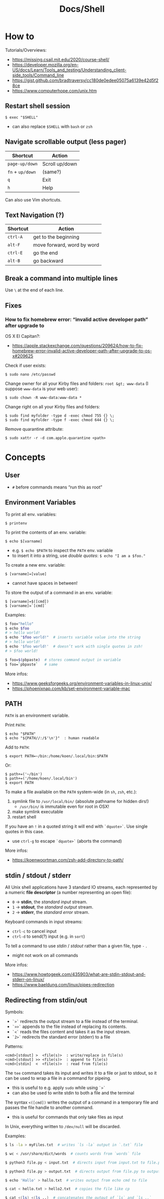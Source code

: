 #+title: Docs/Shell

* How to
Tutorials/Overviews:
- https://missing.csail.mit.edu/2020/course-shell/
- https://developer.mozilla.org/en-US/docs/Learn/Tools_and_testing/Understanding_client-side_tools/Command_line
- https://gist.github.com/bradtraversy/cc180de0edee05075a6139e42d5f28ce
- https://www.computerhope.com/unix.htm

** Restart shell session
: $ exec "$SHELL"
- can also replace ~$SHELL~ with ~bash~ or ~zsh~

** Navigate scrollable output (less pager)

| Shortcut     | Action         |
|--------------+----------------|
| ~page-up/down~ | Scroll up/down |
| ~fn~ + ~up/down~ | (same?)        |
| ~q~            | Exit           |
| ~h~            | Help           |

Can also use Vim shortcuts.

** Text Navigation (?)

| Shortcut | Action                     |
|----------+----------------------------|
| ~ctrl-A~   | get to the beginning       |
| ~alt-F~    | move forward, word by word |
| ~ctrl-E~   | go the end                 |
| ~alt-B~    | go backward                |

** Break a command into multiple lines
Use ~\~ at the end of each line.

** Fixes
*** How to fix homebrew error: “invalid active developer path” after upgrade to
OS X El Capitan?:
- https://apple.stackexchange.com/questions/209624/how-to-fix-homebrew-error-invalid-active-developer-path-after-upgrade-to-os-x#209625

Check if user exists:
: $ sudo nano /etc/passwd

Change owner for all your Kirby files and folders: ~root &gt; www-data~ (I
suppose ~www-data~ is your web user):
: $ sudo chown -R www-data:www-data *

Change right on all your Kirby files and folders:
: $ sudo find myfolder -type d -exec chmod 755 {} \;
: $ sudo find myfolder -type f -exec chmod 644 {} \;

Remove quarantine attribute:
: $ sudo xattr -r -d com.apple.quarantine <path>

* Concepts
** User
- ~#~ before commands means “run this as root”

** Environment Variables

To print all env. variables:
: $ printenv

To print the contents of an env. variable:
: $ echo $[varname]
- e.g. ~$ echo $PATH~ to inspect the ~PATH~ env. variable
- to insert it into a string, use /double quotes/: ~$ echo "I am a $foo."~

To create a new env. variable:
: $ [varname]=[value]
- cannot have spaces in between!

To store the output of a command in an env. variable:
: $ [varname]=$([cmd])
: $ [varname]=`[cmd]`

Examples:
#+begin_src bash
$ foo="hello"
$ echo $foo
# > hello world!
$ echo "$foo world!"  # inserts variable value into the string
# > hello world!
$ echo '$foo world!'  # doesn’t work with single quotes in zsh!
# > $foo world!

$ foo=$(pbpaste)  # stores command output in variable
$ foo=`pbpaste`   # same
#+end_src

More infos:
- https://www.geeksforgeeks.org/environment-variables-in-linux-unix/
- https://phoenixnap.com/kb/set-environment-variable-mac

** PATH

~PATH~ is an environment variable.

Print ~PATH~:
: $ echo "$PATH"
: $ echo "${PATH//:/$'\n'}"  : human readable

Add to ~PATH~:
: $ export PATH=~/bin:/home/koen/.local/bin:$PATH
Or:
: $ path+=('~/bin')
: $ path+=('/home/koen/.local/bin')
: $ export PATH

To make a file available on the ~PATH~ system-wide (in ~sh~, ~zsh~, etc.):
1. symlink file to =/usr/local/bin/= (absolute pathname for hidden dirs!)
   - =/usr/bin/= is immutable even for root in OSX!
2. make symlink executable
3. restart shell

If you have an ~!~ in a quoted string it will end with ~`dquote>`~. Use single
quotes in this case.
- use ~ctrl-g~ to escape ~`dquote>`~ (aborts the command)

More infos:
- https://koenwoortman.com/zsh-add-directory-to-path/

** stdin / stdout / stderr

All Unix shell applications have 3 standard IO streams, each represented by
a numeric *file descriptor* (a number representing an open file):
- ~0~ -> *stdin*, the /standard input/ stream.
- ~1~ -> *stdout*, the /standard output/ stream.
- ~2~ -> *stderr*, the /standard error/ stream.

Keyboard commands in input streams:
- ~ctrl-c~ to cancel input
- ~ctrl-d~ to send(?) input (e.g. in ~sort~)

To tell a command to use /stdin/ / /stdout/ rather than a given file, type ~-~ .
- might not work on all commands

More infos:
- https://www.howtogeek.com/435903/what-are-stdin-stdout-and-stderr-on-linux/
- https://www.baeldung.com/linux/pipes-redirection

** Redirecting from stdin/out

Symbols:
- ~`>`~ redirects the output stream to a file instead of the terminal.
- ~`>>`~ appends to the file instead of replacing its contents.
- ~`<`~ reads the files content and takes it as the input stream.
- ~`2>`~ redirects the standard error (stderr) to a file

Patterns:
: <cmd>[stdout] >  <file(s)>  : write/replace in file(s)
: <cmd>[stdout] >> <file(s)>  : append to file(s)
: <cmd>[stdin]  <  <file(s)>  : read from file(s)

The ~tee~ command takes its input and writes it to a file or just to stdout,
so it can be used to wrap a file in a command for pipeing.
- this is useful to e.g. apply ~sudo~ while using ~`>`~
- can also be used to write stdin to both a file and the terminal

The syntax ~<([cmd])~ writes the output of a command in a temporary file and
passes the file handle to another command.
- this is useful for commands that only take files as input

In Unix, everything written to =/dev/null= will be discarded.

Examples:
#+begin_src bash
$ ls -la > myFiles.txt  # writes `ls -la` output in `.txt` file

$ wc < /usr/share/dict/words  # counts words from `words` file

$ python3 file.py < input.txt  # directs input from input.txt to file.py

$ python3 file.py > output.txt  # directs output from file.py to output.txt

$ echo 'Hallo' > hallo.txt  # writes output from echo cmd to file

$ cat < hello.txt > hello2.txt  # copies the file like cp

$ cat <(ls) <(ls ..)  # concatenates the output of `ls` and `ls ..`

$ diff <(ls foo) <(ls bar)  # can show the difference between two directories

$ cat x.txt 2> error.txt  # if x.txt is missing, error shows up in error.txt
#+end_src

More infos:
- https://linuxize.com/post/bash-redirect-stderr-stdout/

** here strings / here documents

Symbols:
- ~`<<<`~ denotes a 'here string'
- ~`<<[word]`~ denotes a 'here document'

Patterns:
: <cmd>[stdin] <<< <string>
: <cmd>[stdin] <<[word]

Examples:
#+begin_src bash
$ cat <<< 'hi there'  # reads `hi there` as a string

$ cat <<EOF  # reads from stdin until `EOF`
hi
there
EOF
# > hi
# > there

$ read first second <<< "hello world"
$ echo $second $first
# > world hello
#+end_src

More infos:
- https://unix.stackexchange.com/questions/80362/what-does-mean

** Pipeing

Combines ~`<`~ and ~`>`~.

Takes output of the first (left) command and inserts it as input in the second (right) command.

Pattern:
: <cmd>[stdout] | <cmd>[stdin]

Examples:
: $ ls -la | awk '{print $7}'
- passes ~ls -la~ output to ~awk~ command (filters 7. text row)

** Reading input
: $ read <varname>
: $ read -p <prompt string> <varname>  : does not work in zsh
: $ read <varname>\?<prompt string>    : use this instead

Prompts the user interactively to enter a value that will be stored in a
variable. An optional prompt string can be given after a ~`?`~ character.

From ~man zshbuiltins~: “If the first argument contains a ~`?`~, the remainder
of this word is used as a prompt on standard error when the shell is
interactive.”

Examples:
: $ read "name?what's your name? "  : can be a single quoted string
: > what's your name?
: < Bob
: $ echo $name
: > Bob

In shell scripts, combine with ~echo~ for prompts:
#+begin_src bash
#!/bin/bash

echo "Enter a number"
read a

echo "Enter a number"
read b

var=$((a+b))
echo $var
#+end_src
** Pager
A pager is a covenient way to display and navigate large amounts of text in
the Terminal. It is opened with commands like ~less~ or ~man~.

* Shells
** Bash
*B*ourne *A*gain *SH*ell

Install Bash 4 using homebrew:
: $ brew install bash

Add the new shell to the list of legit shells:
: $ sudo bash -c "echo /usr/local/bin/bash >> /private/etc/shells"

Change the shell for the user:
: $ chsh -s /usr/local/bin/bash

** zshrc vs zprofile

- https://apple.stackexchange.com/questions/388622/zsh-zprofile-zshrc-zlogin-what-goes-where
* Terminal emulators
** iTerm2

| Shortcut | Action                      |
|----------+-----------------------------|
| ~ctrl-l~   | clear window                |
| ~ctrl-d~   | close window                |
| ~ctrl-r~   | search command history      |
| ~ctrl-c~   | cancel/delete input/command |

* Scripting
/shebang/ -> combination of bash ~#~ and bang ~!~ followed by the bash shell path
: #! /bin/bash

Most portable way to reference bash in scripts:
: #!/usr/bin/env bash

Using the ~env~ command, the environment variable for a different scripting
runtime can be looked up in a script to be executed with that runtime:
: #!/usr/bin/env bb
: #!/usr/bin/env python

Run scripts with
: $ ./<myscript>.sh
or
: $ bash <myscript>.sh

The ~exit~ command can stop a script.

** Variables
See [[Environment Variables]]

Variables of function arguments:
- ~$0~ -> name of the function
- ~$1-$9~ -> arguments 1 … 9
- ~$@~ -> returns all arguments in a list
  - useful for iteration over each arg in a ~for~ loop
- ~$#~ -> number of args given to cmd

Other variables:
- ~$?~ -> error code of the previous command
  - returns ~0~ for no errors, otherwise ~1~
  - ~true~ always returns ~0~, ~false~ always returns ~1~
  - can be queried in terminal after a command was called to see if it worked
  - can be used in scripts for error handling
- ~$_~ -> last argument of the previous command
  - can be used in the terminal prompt to reuse the argument of the last cmd
- ~$$~ -> PID (process ID of the command that is running)

** Logical operators

| Operator | Description          |
|----------+----------------------|
| x ~&&~ y   | logical AND          |
| x ~\vbar\vbar~ y   | logical OR           |
| x ~;~ y    | concatenate commands |

- logical operators short-circuit like in e.g. JavaScript
- ~;~ will execute concatenated commands one after the other

** Control structures

*** *for*-loops:
: for <item-var> in <items…>; do
:   …
: done

- ~<items…>~ can be an index range with ~{from..to}~ such as ~{1..5}~
*** while-loops

*** *if*-conditionals
: if [[[ <condition> ]]]
: then
:   …
: elif [[[ <condition> ]]]; then
:   …
: else
:   …
: fi

- ~if … then~ can  be written in one line separated by a semicolon
- ~[ … ]~ is a posix shell compliant condition test
  - use if script should be portable across shells
- ~[[ … ]]~ is an extension of ~[ … ]~ and supports extra operations, e.g. ~||~
  instead of ~-o~ and regex matching with ~=~~
  - inspired from Korn shell
  - list of differences: [[http://www.gnu.org/software/bash/manual/bashref.html#Conditional-Constructs][bash manual section on conditional constructs]]
  - also see: https://stackoverflow.com/a/13542854/1204047

*** *test* expressions
: test <expression>
: [ <expression> ]
- can be used in conditionals
- returns exit code ~0~ if true and ~1~ if false or ~>1~ if error occurred
- the ~-a~ operator has a higher precedence than the ~-o~ operator
- comparators for *test* expressions (from ~man test~):
  | Operator  | Operand Types | Evaluates true if …                     |
  |-----------+---------------+-----------------------------------------|
  | ~-b~ f      | file          | exists and is a block special file      |
  | ~-c~ f      | file          | exists and is a character               |
  | ~-d~ f      | file          | exists and is a directory               |
  | ~-e~ f      | file          | exists (regardless of type)             |
  | ~-f~ f      | file          | exists and is a regular file            |
  | ~-g~ f      | file          | exists and its set group ID flag is set |
  | ~-k~ f      | file          | exists and its sticky bit is set        |
  | ~(~ e ~)~     | expression    | is true                                 |
  | ~!~ e       | expression    | is false                                |
  | e1 ~-a~ e2  | expressions   | are both true (/and/)                     |
  | e1 ~-o~ e2  | expressions   | either one is true (/or/)                 |
  | s         | string        | is not the null string                  |
  | ~-n~ s      | string        | length is non-zero                      |
  | ~-z~ s      | string        | length is zero                          |
  | s1 ~=~ s2   | strings       | are identical                           |
  | s1 ~!=~ s2  | strings       | are not identical                       |
  | s1 ~<~ s2   | strings       | lower binary value of chars than        |
  | s1 ~>~ s2   | strings       | higher binary value of chars than       |
  | n1 ~-eq~ n2 | integers      | algebr. equal                           |
  | n1 ~-ne~ n2 | integers      | not algebr. equal                       |
  | n1 ~-gt~ n2 | integers      | algebr. greater than                    |
  | n1 ~-ge~ n2 | integers      | algebr. greater than or equal           |
  | n1 ~-lt~ n2 | integers      | algebr. less than                       |
  | n1 ~-le~ n2 | integers      | algebr. less than or equal              |

*** Examples:

Counting from 1 to 5 with for:
#+begin_src bash
#!/usr/bin/env bash

for i in {1..5}; do
  echo $i
done
#+end_src

Counting from 1 to 5 with while:
#+begin_src bash
#!/usr/bin/env bash

i=1
while [[ $i -le 5 ]] ; do
  echo "$i"
  (( i += 1 ))
done
#+end_src

Comparing two input numbers:
#+begin_src bash
#!/usr/bin/env bash

echo 'Pick a number X'
read x
echo 'Pick a number Y'
read y

if [ $x -gt $y ]
  then
    echo 'X is greater than Y'
  elif [ $x -lt $y ]
  then
    echo 'X is less than Y'
  elif [ $x -eq $y ]
  then
    echo 'X is equal to Y'
fi
#+end_src

Checking for a word in multiple input files and adding it if not found:
#+begin_src bash
#!/usr/bin/env bash

for file in "$@"; do  # for each file in all the arguments
    grep foobar "$file" > /dev/null 2> /dev/null
    # When pattern is not found, grep has exit status 1
    # We redirect STDOUT and STDERR to a null register
    #   since we do not care about them
    if [[ "$?" -ne 0 ]]; then  # if error code is not equal to `0`
        echo "File $file does not have any foobar, adding one"
        echo "# foobar" >> "$file"
    fi
done
#+end_src

** Bash functions

To store a function in the env:
#+begin_src bash
mcd () {
  mkdir -p "$1"
  cd "$1"
}
#+end_src
: $ source <mcd.sh>
: $ mcd foo  : calls the `mcd` function with `foo` as `$1` arg

** Debugging
External tools:
- [[shellcheck]]

** Guides:
- https://www.freecodecamp.org/news/shell-scripting-crash-course-how-to-write-bash-scripts-in-linux/
* Commands
** Source / .
: source <file> [args]
: . <full path to file> [args]

Reads and executes commands from specified ~<file>~ . Useful to load
functions, variables and config files into shell scripts.
- with ~.~ , a full (relative or absolute) path must be supplied

More infos:
- https://linuxize.com/post/bash-source-command/

** Command information
*** Manual
Open man-page for a command:
: $ man <cmd>

How to read usage notes:
: ls [OPTION]... [FILE]...
- square brackets mean optional
- ~...~ means one or more

How to read argument notes:
- anything that doesn’t take a value is called a *flag*
- anything that takes a value is an *option*

Search man-pages for a ~term~:
: $ man -k <term>
- navigation is similar to Vim:
  - ~q~: exit
  - ~space/f~: next page
  - ~w~: previous page
  - ~enter/e~: move 1 line
  - ~/[word]~ : search for ~[word]~ (~n~ for next occurrence)

For built-in commands in ~zsh~:
: $ man zshbuiltins

*** Command History
Print command history:
: $ history
: $ history 1  : from the beginning (1. command)

Use ~ctrl-r~ to backward-search in command history and insert a previous
command into the prompt.

Repeat command with ~id~ (retrieved from history):
: $ !<id>

Repeat previous command:
: $ !!


Examples:

Show all previous uses of the ~touch~ command:
: $ history 1 | grep touch

*** Show executable associated with a command
: $ which <cmd>

*** Undo/correct commands
External tools:
- [[thefuck]] can correct syntax errors of executed commands
*** Construct arg list for a command and execute
: xargs

Examples:

To pipe a sequence of arguments as lines of text from /stdin/ into a
function call:
: … | xargs <command>

: $ echo 'foo.txt\nbar.txt\nbaz.txt' | xargs touch
: (creates files foo.txt, bar.txt and baz.txt)

** User
*** Current user
Who is the current user?
: $ whoami

Print real user id + various other details related to account:
: $ id

*** Logins
Who logged in using which terminal/session at what time?
: $ who

Only this login/session:
: $ who am i

*** Switch user
: $ su <username>

*** Superuser
Execute as superuser (“Super user do”):
: $ sudo <cmd>

Get superuser shell:
: $ sudo su
- type ~exit~ to return to previous shell

To write to a permission-locked file using pipes:
: $ sudo <cmd> > <file>      : permission denied!
: $ <cmd> | sudo tee <file>  : this works
- in the first case, only ~cmd~ will be executed by ~sudo~ and it doesn’t know
  about ~file~, so ~sudo~ will not apply to ~file~

** Shell
*** Show default shell of user
What is the default shell of the user?
: $ echo $0

*** Show available shells
: $ cat /etc/shells

*** Show current shell
: $ echo $SHELL

*** Switch shell
Just name the shell executable:
: $ sh
: $ bash

More infos:
- https://www.cyberciti.biz/faq/how-to-change-shell-to-bash/

*** Exit shell
: $ exit

*** Clear (tidy up) shell
: $ clear

** Terminal interface
Print arguments to stdout:
: $ echo <text>

Set options for terminal interface (?)
: $ stty

** File system
*** Directories
**** Working directory
/print working/ (current) /directory/:
: $ pwd

**** Change directory
: $ cd /  : root directory
: $ cd ~  : home directory
: $ cd    : ^
: $ cd .  : current directory (no-op)

: $ cd /dir    : absolute path
: $ cd ~/dir   : path from home
: $ cd ./dir   : relative path (without leading /)
: $ cd dir     : ^
: $ cd ../dir  : previous/parent directory (also returns to symlink dir)

: $ cd -  : back to previous directory

External tools:
- auto jump (?)

**** Create directory
: $ mkdir <path/name …>
- ~-p~ (/parent/ directories) creates folders in between (if needed)
- can create multiple at once

**** Remove directory
: $ rmdir <dir>
- can only remove empty directories!

**** List directory items
: $ ls
: -a   : shows hidden items too
: -l   : (long list) detailled list with permissions, file sizes, etc.
: -r   : reverse listing
: -t   : sort by time modified (most recent first) before lexicographic
: -u   : use time of last access
: -U   : use time of file creation
: -S   : sort files by size
: -ld  : only details for specified directory
: -h   : human readable -> sizes with unit suffixes
: -R   : recursive -> shows subfolders
: -F   : shows directories with `/`, executable with `*`, links with `@`
: -i   : shows serial number of file
: -s   : shows number of file system blocks used by the file
: -G   : colorized output
: -lisa  : detailled list with exact specs
: -alt   : detailled list of all last modified files

Format of ~-l~: permissions | number of files (dirs) or hardlinks
(files) | owner | group | size | modification date | file name

List ~n~ items:
: $ ... | head -<n>

List only <filename>:
: $ ls -la | grep <filename>

External tools:
- [[tree]] lists items and subdirectories in a tree
- [[broot]] like ~tree~ but hides files in “unlisted” and enables fuzzy
  keyboard-navigation within listed directories
- [[nnn]] is like a mini file-explorer with keyboard-navigation

**** Finder
Open files (like double click in finder)
: $ open <path>  : open directory/file in finder (MacOS)
:        <url>   : open URL
: -a  : specifies application to open (otherwise uses default)

Open every text file:
: $ open *.txt

**** Search files/directories
Find location of files/directories (recursively searches in subdirs):
: $ find <starting dir>
: -name "<path/pattern>"  : file names to search for
: -type <t>  : type of files to search for
: -mtime <offset-time>  : find all files modified within <offset-time>
: -print
: -empty   : only empty files
: -delete  : delete found files
: -exec <cmd> <?>  : execute command on found files

Possible types for ~-type~:
| Symbol | Meaning           |
|--------+-------------------|
| ~b~      | block special     |
| ~c~      | character special |
| ~d~      | directory         |
| ~f~      | regular file      |
| ~l~      | symbolic link     |
| ~p~      | FIFO              |
| ~s~      | socket            |

Examples:

Find all =src/= directories in current working dir:
: $ find . -name src -type d

Find all Python files in a =test/= dir with any number of parent dirs:
: $ find . -path '**/test/*.py' -type f

Find all files modified within the last 24h:
: $ find . -mtime -1

Delete all files with name ~"file-"~:
: $ find . -name "file-*" -delete  #

Find all files with ~.tmp~ extension and call command ~rm~ on them:
: $ find . -name "*.tmp" -exec rm {} \;

Write found paths to =output.txt=:
: $ find . -name "file-*" > output.txt

More infos:
- https://kb.iu.edu/d/admm

External tools:
- [[fzf]] fuzzy finder
- [[fd]] like ~find~ but defaults to regex, respects =.gitignore=, color-codes
  output and has better unicode support
- [[ripgrep]] searches directories for a regex pattern respecting =.gitignore=

**** Search filesystem via database
~locate~ searches a (periodically updated) indexed database for all
pathnames which match a ~pattern~.
- much faster than e.g. ~find~

: $ locate <pattern>

The ~updatedb~ command is running through ~cron~ to keep the database
up-to-date.

*** Files
**** Create files
: $ touch <filename>
: -m 01120322  : change modification date (month/day/hour/min)
: -a 01120322  : change access date (format same as above)

Examples:

Create 100 files named ~"file-001.txt"~, etc.:
: $ touch file-{001..100}.txt

**** Copy files
: $ cp <source> <target>
: -i  : (interactive) ask before overwriting
: -r  : recursive (copies directories and subdirectories)
: -p  : keep user permissions
- write ~/*~ in source to copy only the content, but not the directory itself

**** Move/rename files
: $ mv <source> <target/renamed>
: -i  : (interactive) ask before overwriting
- move to directories with ~foo/~, since otherwise a file could be overwritten

Examples:

To move all files to parent dir:
: $ mv foo/* .
: $ mv foo/*(DN) .  : add (DN) for hidden files

External tools:
- [[rename]] can rename multiple files at once with patterns

**** Remove files
: $ rm datei
: -i  : (interactive) asks before deleting
: -r  : (rekursiv) also removes directories and subdirectories
: -f  : (force) deletes without asking

Examples:

Remove everything in the current folder:
: $ rm ./*
**** Clear file contents
To make a file completely empty:
: : > <file>
- ~:~ is the shell no-op command

**** Concatenate and print files
: $ cat <file …>  : prints <file> (concatenation if multiple files)
: -n  : line numbers

Create ~foo.txt~ with following lines as content:
: $ cat > foo.txt
: $ >  foo.txt  : equivalent
- finish with new line + ~ctrl-d~

Append to ~foo.txt~ (or create, if not exists):
: $ cat >> foo.txt
: $ >> foo.txt  : equivalent

Replace contents of ~otherFile.txt~ with ~file.txt~:
: $ file.txt >  otherFile.txt  #

Append contents of ~file.txt~ to ~otherFile.txt~:
: $ file.txt >> otherFile.txt

More infos:
- https://superuser.com/questions/15100/difference-between-lam-and-paste

// paste

?
// lam

?

**** View file contents
***** Whole file
: $ less <file>  : view whole file with linewise navigation (like vim)
: $ more <file>  : same?

? what is that:
- -c  # ???
- +3 foo.txt  # erst ab Zeile 3 anzeigen lassen
- +/Begriff foo.txt  # erst ab Begriff anzeigen lassen

***** Selective
: $ head <file>  : display first 10 lines of file
: $ tail <file>  : display last  10 lines of file
: -n x  : `x` number of lines (e.g. `head -n 1 foo.txt`)
: -x    : ^ (-n can be omitted)
: -c x  : `x` bytes (characters?)

Examples:

Show only the 4. line:
: foo.txt | head -4 | tail -1

? what is that:
- -5
- +5  # Ab Zeile 5 alle weiteren Zeilen (plus unsichtbare Zeichen wie Zeilenumbruch/Dateiende)
- -3c  # letzte 3 Zeichen

**** File stats
View file status, creation date, last modification date, etc.:
: $ stat <file>

**** File change monitor
External tools:
- [[fswatch]] receives notifications when contents of files/dirs change

**** Search in files
Search contents of text files with regex:
: $ grep <regex-str> <file-path/pattern>
: -i, --ignore-case  : case-insensitive matching
: -C[num]            : print `num` lines of leading & trailing
:                    : context sorrounding match
: --color=[when]     : mark up matching text
:                    : `when`: `never` | `always` | `auto`
: -R                 : recursively searches for files
- use ~*~ to search in all files from current directory

Examples:

Searches for ~foobar~ in =mcd.sh=:
: $ grep foobar mcd.sh

Recursively search for ~foobar~ in all files from the current directory:
: $ grep -R foobar .

Search for ~'foo'~ in git log with colored matches + context:
: $ git log | grep 'foo' -C 10 --color="always"

External tools:
- [[ripgrep]] searches directories for a regex pattern respecting =.gitignore=
- [[fzf]] fuzzy finder

*** Logs
~log~ enables access to system wide log messages created by ~os_log~, ~os_trace~
and other logging systems.

To stream the whole log (can be huge):
: $ log show

*** Symlink

*CAUTION:* relative pathnames in the target will be interpreted as relative
to the parent directory of the symlink that is to be created

*CAUTION:* hidden paths will be ignored if not provided as absolute pathname
- e.g. use =/Users/name/.dir/= instead of =~/.dir/=

**** Softlink
Ordinary alias, used 99% of the time.

: $ ln -s <source> <target>
: -s  : (symbolic link / softlink)

**** Hardlink
Source and target files both point to the same content.
- same Inode ~xxxx~, same datablock
- almost NEVER need to use this

: $ ln <source> <target>

*** Alias

: $ alias w='cd /full/path/to/the/dir/I/always/work/on'
- can change to directory with ~w~

Saved alias:
: $ printf "%s\n" "alias foo='cd /bar/baz'" >> ~/.zshrc

Show type and path of the shortcut/command:
: $ type -a <cmd>

More infos:
- https://unix.stackexchange.com/questions/215948/how-to-make-an-alias-permanent

*** Permissions
Change permissions:
: $ chmod <change> <file>
: +x  : make executable (e.g. for scripts)
: u=rw,g=x,o=---  : absolute description
: 644             : octal description

: drwxr-xr-x
- ~d~: directory | =-=: file | ~l~: symlink
- ~rwx~ (1): owner
- ~rwx~ (2): group
- ~rwx~ (3): all else

Semantics are a bit different for directories:
- *read* means you are allowed to see the dir. contents
- *write* means you are allowed to rename, create or move files within the dir.
- *execute* means you are allowed to enter/open the dir.
  - to enter a dir., you must have ~x~ permission for it, and all its parents

Octal values:
- from ~4~: read / ~2~: write / ~1~: execute
: 7 rwx
: 6 rw-
: 5 r-x
: 4 r--
: 3 -wx
: 2 -w-
: 1 --x
: 0 ---

Add user:
: $ useradd <name> -p <pwd> -g <group> -d /home/myhomedir -s /bin/false
: -s  : change shell-access, e.g. /sbin/nologin  or  /bin/false

Add group:
: $ groupadd <name>

Delete group:
- (CAUTION: first, add all contained members to other groups!)
: $ groupdel <name>

Delete user:
- see https://www.cyberciti.biz/faq/linux-remove-user-command/
: $ userdel <name>
: -r  : delete user directory

Change user:
: $ usermod <name>
: -s  : change shell-access, e.g. /sbin/nologin  or  /bin/false

Change user password:
: $ passwd <username>

Add user to sudo group:
: $ usermod -aG sudo <user>

Inspect user details:
: $ grep <username> /etc/passwd

Change owner:
: $ chown …
- example: ~$ sudo chown -R yourusename:admin /usr/local/bin~

List all files of a user:
: $ find <dir> -user <user>

*** Compression

**** zip

https://www.tutorialspoint.com/unix_commands/unzip.htm

: $ zip <package.zip> <file …>

: $ unzip <package.zip>
: -l  : lists files inside zip
: -d ./other-dir  : unzip to different directory

Only unzip specified files:
: $ unzip <package.zip> <file …>
: $ unzip <package.zip> "file*.t?"  : wildcards
- ~*~ for mult. chars, ~?~ for single char in wildcards

Unzip everything except specified files:
: $ unzip <package.zip> -x <file …>

**** tarball
: $ tar
: -c  : Creates Archive
: -x  : Extract the archive
: -f  : creates archive with given filename
: -t  : displays or lists files in archived file
: -u  : archives and adds to an existing archive file
: -v  : Displays Verbose Information
: -A  : Concatenates the archive files
: -z  : zip, tells tar command that creates tar file using gzip
: -j  : filter archive tar file using tbzip
: -W  : Verify a archive file
: -r  : update or add file or directory in already existed .tar file

: -czvf <name>.tar.gz <input-dir>  : create tarball from input dir
: -xzvf <name>.tar.gz              : unpack tarball into current dir
: -tzvf <name>.tar.gz              : print contents

*** Encryption
Basic (weak) encryption:
: $ cksum <filename>

Calculate and verify 128-bit MD5 hashes:
- see https://en.wikipedia.org/wiki/Md5sum
: $ md5sum <filename>
Alternative:
: $ openssl md5sum <filename>

Calculate and verify SHA-1 hashes:
- see https://en.wikipedia.org/wiki/Sha1sum
: $ sha1sum <filename>

Calculate and verify SHA-2 hashes:
- see https://en.wikipedia.org/wiki/SHA-2
: $ sha256sum <filename>
Alternative:
: $ function sha256sum() { openssl sha256 "$@" | awk '{print $2}'; }
: $ sha256sum <filename>

External tools:
- [[gnupg]] uses GPG (open source version of PGP) to encrypt files

** String formatting
Formatted text output with variable ~%s~:
: $ printf "Hello %s.\n" George

Insert text in (new) file
: $ printf "%s\n" "Hello test" >> test.txt

More infos:
- https://www.computerhope.com/unix/uprintf.htm

** Network

*** File transfer
Curl transfers data from and to servers, via one of the protocols: HTTP,
HTTPS, FTP, FTPS, SCP, SFTP, TFTP, DICT, TELNET, LDAP or FILE
- to transfer multiple files use ~wget~ or FTP

: $ curl <options> <URL …>
: -o  : output file

More infos:
- https://www.tutorialspoint.com/unix_commands/curl.htm

*** SSH (Secure Shell Protocol)

**** SSH keys
List all ssh key files:
: $ ls -la ~/.ssh

Common names for ssh keys:
- ~id_rsa.pub~
- ~id_ecdsa.pub~
- ~id_ed25519.pub~

To start the ssh-agent:
: $ eval "$(ssh-agent -s)"

To add a key to the agent;
: $ ssh-add --apple-use-keychain <my-key-path>

To delete a key from agent:
: $ ssh-add -d "<my-key-path>.pub"
: $ ssh-add -D  : delete all keys

To change passphrase of a key or add a new passphrase:
: $ ssh-keygen -p -f <my-key-path>

**** SSH service
Restart SSH:
: $ service ssh restart

*** HTTPS Certification
External tools:
- [[certbot]] can create certifications for web domains

** Data manipulation
*** Reshape a data array
e.g. a column of numbers into a table

: $ pbpaste | rs <row-n>     : reshape to n rows, linewise
: $ pbpaste | rs -t <row-n>  : reshape to n rows, columnwise (transpose)
: -j     : right-adjust
: -g<n>  : gutter (space-chars between columns)
- combine options like ~-tj~

Examples with ~rs~:

: $ echo "a\nb\nc\nd" | rs 2
: > a  b
:   c  d

: $ seq 20 | rs 4
: > 1   2   3   4   5
:   6   7   8   9   10
:   11  12  13  14  15
:   16  17  18  19  20

: $ seq 20 | rs -t 5
: > 1   6   11  16
:   2   7   12  17
:   3   8   13  18
:   4   9   14  19
:   5   10  15  20

Examples with ~pr~:

: $ seq 20 | pr -5ats
: > 1   2   3   4   5
:   6   7   8   9   10
:   11  12  13  14  15
:   16  17  18  19  20

: $ seq 20 | pr -4ts
: > 1   6   11  16
:   2   7   12  17
:   3   8   13  18
:   4   9   14  19
:   5   10  15  20

More infos:
- https://leancrew.com/all-this/2022/09/reshaping-text/

*** Print sequential or random data
// jot

?
** Text manipulation
*** Word count
Count newlines, words and bytes of a file:
: $ wc foo.txt
: -l -w -c  : number of lines / words / chars

To count chars in a string (stdin):
: $ echo 'hallo welt' | wc

*** Replace/trim chars
~tr~ replaces or trims chars from stdin.

: $ tr A-Z a-z          : replace uppercase with lowercase
: $ tr -cs A-Za-z '\n'  : trim multiple newline chars to a single one

Examples:

Map each character of the first set to the corresponding character of the
second set:
: $ echo 'hello, world' | tr 'ewol' 'ane.'
: > ha..e, ner.d

Delete all occurrences of the specified set of characters from the input:
: $ echo 'hello, world' | tr -d 'le'
: > ho, word

Compress a series of identical characters to a single character:
: $ echo 'feeding apple tree seeds' | tr -s 'ep'
: > feding aple tre seds

Lower to upper case:
: $ echo 'foo bar' | tr "[:lower:]" "[:upper:]"
: > FOO BAR

Strip out non-printable characters:
: $ echo 'n\na\tsa' | tr -cd "[:print:]"
: > nasa%

*** Sort lines
~sort~ sorts lines from stdin
: $ sort <text>
: -n  : numeric sort
: -r  : reverse order
: -u  : unique keys
: -f, --ignore-case
: -k<start,stop>  : select a whitespace-separated column to sort by
: -t <delim>  : to specify a different delimiter for `-k`
- confirm input with ~ctrl-d~

Examples:

To start and stop ~sort~ at the first column of the input:
: $ sort -nk1,1

To sort numerically in reverse order:
: $ sort -rn

*** Filter unique lines
~uniq~ takes a sorted list of lines and prints only those that are unique.
: $ uniq <text>
: -c  : display count of duplicate lines

Examples:
: $ echo 'hello\nhello\nworld\nworld\nworld' | uniq -c
: > 2 hello
:   3 world

*** Cut out parts of text
: $ cut -b <list> [-n] …  : byte positions
: $ cut -c <list> …       : char positions
: $ cut -f <list> [-w | -d <delim>] [-s] …  : fields (separated by delimiter)
- ~list~: comma or whitespace separated set of numbers and/or ranges

Examples:

To extract whitespace/tab-separated parts of a string:
: $ echo 'hallo welt' | cut -f 2 -w
: > welt

To cut out portions of a file:
: $ cut --delimiter=' ' -f 2 <file>

*** sed (stream editor)
Applies a regular expression find/replace pattern on each input line.

: $ sed <command/pattern> [file …]
: -E  : use extended (modern) rather than basic regular expressions (BRE’s)
Used to make changes to the contents of a stream.
- modification of an earlier programm called ~ed~.
- matches patterns and applies replacement only once per line
- the ~-E~ flag is recommended since ~sed~ is very old and often matches
  special symbols literally
  - e.g. without the flag groups ~(…)~ would have to be escaped: ~\(…\)~

Use ~\n~ to reference capture groups in the replace pattern.

Modifiers:
| Symbol | Description                          |
|--------+--------------------------------------|
| ~g~      | global (try multiple times per line) |
|        |                                      |

Examples:

: $ echo 'bba' | sed 's/[ab]//'  : > ba
: $ echo 'bba' | sed 's/[ab]//g'  : >
: $ echo 'abcababc' | sed -E 's/(ab|bc)*//g'  : > cc
: $ echo 'abcabbc' | sed -E 's/(ab|bc)*//g'  : > c
: $ echo 'Disconnected from invalid user Disconnected from 84.211' | sed 's/.*Disconnected from //'  : > 84.211

More infos:
- https://www.regular-expressions.info

External tools:
- regular expression debugger:
  - https://regex101.com

*** awk (column-based pattern-directed scanning and processing)
- ~awk~ is a whole programming language for data processing
- it can express what many specialized command-line tools are able to do
- by default parses input in whitespace-separated columns

Special patterns (in order):
- ~BEGIN { <expr> }~ -> matches line 0
- ~<regex-ptn> { <expr> }~ -> matches every line with ~<regex-ptn>~
- ~END { <expr> }~ -> matches after the last line

Examples:

Print a specific column:
: $ echo 'hello foo\nworld bar' | awk '{print $1}'
: > hello
:   world
: $ echo 'hello foo\nworld bar' | awk '{print $2}'
: > foo
:   bar

Print whole lines where in column 1 each entry is a '1' and in column 2
each entry starts with a 'c' and ends with an 'e':
: $ awk '$1 == 1 && $2 ~ /^c.*e$/ {print $0}'

Print the number of lines where in column 1 each entry is a '1':
- on line 0, set variable ~rows~ to ~0~
- on every line that matches ~$1 == 1~, increment ~rows~
- after the last line is matched, print the value of ~rows~
: $ awk 'BEGIN { rows = 0 } $1 == 1 {rows += 1} END { print rows }'
- this is the same as running ~wc -l~ afterwards

*** Concatenate multiple lines
: $ paste <file …>
: -s         : concatenate all lines of each input file
: -d <list>  : use one or more of given chars to replace newline
- replaces all but the last /newline/ character
- by default, replaces /newlines/ with a single /tab/ character
- use ~-~ to specify the /stdin/ instead of a file

Examples:

: $ paste -sd, <(seq 20)
: $ seq 20 | paste -sd, -  : same, but with pipeing
: > 1,2,3,4,5,6,7,8,9,10,11,12,13,14,15,16,17,18,19,20

*** Tabular display
~column~ can format text into multiple columns, its purpose is to fit data
into the terminal for display. Use ~rs~ or ~pr~ to actually transform text
into a tabular format.

: $ column <file …/stdin>
: -c <column>  : fit input lines into n columns determined by `column` chars
: -t  : create table from separation by whitespace or delim chars (see `-s`)
: -s  : specify a set of chars to delim columns for the `-t` option
- formats input into multiple columns
- empty lines are ignored
- by default, fills all available space with columns
- rows are filled before columns

Examples:

: $ echo "header1 header2\nbar foo\n" | column -t
: > header1  header2
:   bar      foo

: input.txt:
: No.|Country|Yes/No
: 01|India|Y
: 02|US|Y
: 03|Australia|Y
: 04|China|N
: 05|Russia|Y
: 06|Japan|Y
: 07|Singapore|Y
: 08|South Korea|N
: 09|Finaland|Y
: 10|Ireland|Y

: $  column -t -s '|' input.txt
: > No.  Country      Yes/No
:   01   India        Y
:   02   US           Y
:   03   Australia    Y
:   04   China        N
:   05   Russia       Y
:   06   Japan        Y
:   07   Singpaore    Y
:   08   South Korea  N
:   09   Finaland     Y
:   10   Ireland      Y

More infos:
- https://www.howtoforge.com/linux-column-command/

*** Line-oriented text editor
: $ ed [<filename>]
: -p<char>  : use prompt `char`
: -s        : suppress diagnostics (good for scripts)
- commands are single characters on a line and may have parameters
- regular expressions in addresses or commands interpret /POSIX Basic
  Regular Expressions (BRE)/

**** Line addresses
Many commands use line addresses (relative to the current line)
- 0, 1 or 2 addresses followed by the command
- the address ~0~ does not represent a line, but the beginning of the buffer
  - only valid in some commands
: <cmd>   : uses default address
: n<cmd>  : uses address `n`

Commands often have default addresses if no address is given
- if not specified otherwise, the default is the current address
- when a file is first read, current address is the last line in buffer

Special address symbols:
| Symbol | Meaning                |
|--------+------------------------|
| ~.~      | current line in buffer |
| ~$~      | last line in buffer    |

*Address ranges* are 2 addresses separated by a ~,~ or ~;~ .
:  , <cmd>  : from first to last address (both incl.)
:  ; <cmd>  : from current to last address (both incl.)
:  ,m<cmd>  : from first to `m` address (both incl.)
:  ;m<cmd>  : from current to `m` address (both incl.)
: n, <cmd>  : same as just `n<cmd>`
: n; <cmd>  : same as just `n<cmd>`
: n,m<cmd>  : addresses from `n` to `m` (both incl.)
: n;m<cmd>  : same, but … (?)

*Regex patterns* can be given to find specific lines:
: /<re>/[I]  : next line containing pattern `re`
: ?<re>?[I]  : previous line containing pattern `re`
- ~/~ searches downwards from start of buffer to (if necessary) current line
- ~?~ searches upwards from end of buffer to (if necessary) current line
- ~I~ -> case-insensitive match
- can be repeated for next matches

**** Commands
General operations
: w [filename]  : write buffer to (a new / the loaded) file
: h     : show help (in case of `?`)
: H     : show help by default
: P     : show a prompt symbol (or use `-p` option)
: q     : exit the editor

Line Editing
: [.]a     : begin append new lines after (current) line (0-address valid)
: [.]i     : begin insert new lines before (current) line (0-addr. valid)
: [.,.]c   : begin change (current) line(s) (possibly add new ones after)
: [.,.]d   : delete (current) line(s)
: .        : end editing (return to prompt)
: <n>t<m>  : (?) copy from line `n` to line `m`
: <n>m<m>  : (?) move line `n` to line `m`
- ~a~, ~i~ and ~c~ put the editor in input mode, which can be exited via ~.~ cmd

Line Navigation
: [.,.]p   : print (current) line(s) (moves current line)
: [.,.]n   : same as `p`, but includes the line number
: <n>      : go to line number `n`
: -[n]     : jump to previous/`n` lines relative to current line
: +[n]     : jump to next/`n` lines relative to current line

Run unix shell commands by prepending a ~!~ :
: !date
: > Sat Mar  4 02:36:30 CET 2023
: !for s in hello world; do echo $s; done
: > hello
:   world
:   !

Opening an existing text file by specifying a ~filename~ argument appends
new lines to the file when insert mode is active.

**** Scripting
- use the ~-s~ flag to make it less verbose
- commands need to be separated by ~\n~ for new lines
- remember to add ~w~ command at the end to write to the file

For debugging:
- always add ~H~ at the beginning for debugging information
- make a dry run first by appending the command ~,p~ instead of ~w~ to see
  how the new text looks like

~ed~ can be piped through ~stdin~ (no need to exit with ~q~):
: $ echo '<ed commands>' | ed <file>

With Here-strings:
: $ ed <file> <<< '<ed commands>'

With Here-documents:
: $ ed <file> <<EOF
: <ed commands>
: EOF

**** Examples
: $ echo 'a\nHallo Welt\nNeue Zeile\n.\nw' | ed edtest.txt
: > t
:   0
:   22
: $ cat edtest.txt
: > Hallo Welt
:   Neue Zeile

**** More infos
Documentation:
- https://linux.die.net/man/1/ed
- https://www.gnu.org/software/ed/manual/ed_manual.html

Tutorials:
- https://www.howtoforge.com/linux-ed-command/
- https://wiki.bash-hackers.org/howto/edit-ed

** Numeric expressions
*** Calculate
**** Integer arithmetic
: $ expr <expression>
: $ echo $(( <expression> ))  : auto-escaped!
- expression symbols like ~*~ and ~**~ must be escaped with ~expr~
- uses signed integer math with a range according to the C ~intmax_t~ data type
- fractions will be truncated

Examples:
: $ expr 2 + 5
: > 7
: $ expr 13 - 9
: > 4
: $ expr 5 \* 3      : `*` needs to be escaped!
: $ echo $((5 * 3))  : no need to escape with shell arithmetic
: > 15
: $ expr 16 / 3
: > 5                : cuts off decimals
: $ echo $((5 ** 3))
: > 125
: $ echo $((5 % 3))  : modulus operator
: > 2

To store calculation results in variables:
: $ foo=$((3+9))
: $ echo $foo
: > 12

**** Decimal arithmetic (arbitrary precision)
: $ bc  : enters a REPL-like environment
: -i, --interactive  : force interactive mode
: -l, --mathlib      : uses extended math library
: -h, --help         : print usage
- ~bc~ stands for “bash calculator”
- always use ~-l~ flag to get full features
- the ~scale~ of an expression is the number of digits in the decimal part

Examples:
: $ bc -l
: >>> scale=2  : to set number of decimal places to 2
: >>> 22/7
: 3.14
: >>> scale=4
: >>> 22/7
: 3.1428
: >>> quit  : to exit the REPL

To directly input a sequence of commands without entering the REPL:
: $ echo "scale=2;22/7" | bc
: > 3.14

Concatenate single-number lines with ~+~ into an arithmetic sum expression
and evaluate it:
: $ seq 9 | paste -sd+ - | bc -l
: > 45

*** Convert from/to number bases
- ~ibase~: input base
- ~obase~: output base

MUST be ~obase~ first, because ~ibase~ changes the interpretation of the
following input numbers!
- see https://unix.stackexchange.com/a/199620

Input patterns:
: obase=[base]; [num]                : decimal -> obase
: ibase=[base]; [num]                : ibase -> decimal
: obase=[base]; ibase=[base]; [num]  : ibase -> obase

Examples:
: $ bc <<< "obase=2;ibase=16;F0F0"

*** Print sequence of numbers
~seq~ prints a sequence of numbers.
: $ seq <n>

** Clipboard

~pbcopy~ / ~pbpaste~ for macOS clipboard
- see https://gainsec.com/2022/02/17/terminal-to-clipboard/

Copy current path to clipboard:
: $ pwd | pbcopy

Paste/print from clipboard:
: $ pbpaste

** Date
Display current date/time:
: $ date

Display a calendar for current date:
: $ cal
: $ cal 07 2017  : for a specific month

** Execution time
Measure execution time:
: $ time <cmd>

** Disk space
Query disk space:
: $ df -h

** Images
*** Vector graphics
External tools:
- [[Inkscape]] can convert between vector formats
- [[epstopdf]] can convert ~eps~ to ~pdf~ files

** Scripting runtimes
External tools:
- [[Babashka]] as an interface between Clojure and the shell
- [[rlwrap]] is a wrapper for REPLs to navigate command history

** Mail

: $ mail         : check mails
: $ mail <user>  : send a mail to <user>

Mail CLI commands:
: ? list     : list all commands
: ? <n>      : mail with number [n]
: ? +        : next mail (or just press ENTER)
: ? -        : previous mail
: ? [r]eply  : reply to a mail
: ? [s]ave ?<msg-list> ?<filename>
:            : appends each message in turn to the end of the file
:            : - <msg-list> is the current message if not specified
:            : - <filename> is mbox if not specified
:            : - mail is NOT saved in mbox after saving it elsewhere
: ? [co]py ?<msg-list> ?<filename>
:            : same as `save` but does not mark the messages for
:            : deletion on quit
: ? [ho]ld ?<msg-list>
:            : marks each message to be saved in users system mailbox
:            : instead of mbox
:            : - does not override delete command
: ? e[x]it   : abort mail sessions without modifying users system mailbox
: ? [q]uit   : end mail session
:            : - examined messages go to mbox file unless deleted or
:            :   already saved in which case they are discarded
:            : - unexamined messages or those marked with `hold` or
:            :   `preserve` go back to the users system mailbox

Delete mails:
: ? d[elete]
: ? d <n>      : delete mail number [n]
: ? d <n> <m>  : delete mail [n] and [m]
: ? d <n>-<m>  : delete mails from [n] to [n]
: ? d *        : delete all mails

* External applications
** tree
Command-line tool for tree-view of directory
- http://mama.indstate.edu/users/ice/tree/

: $ brew install tree

: $ tree <path>
: -L [num]  : restrict to max recursion depth [num]
: -a        : also hidden files
: -d        : only directories
: -f        : show full path
: -s        : add size information
: -P [ptn]  : list those that match the wild card [ptn]
: -I [ptn]  : do not list those that match the wild card [ptn]
- e.g. ~-I 'node_modules|lib'~ to ignore =node_modules= and =lib= directories

** rename
rename(1) multiple files at once
- https://stackoverflow.com/a/1086509/1204047

: $ brew install rename

Examples:

Substitute =.cljc= extension with =.clj= for all files beginning with ~"day"~:
: $ rename -s .cljc .clj day*

** Inkscape

CLI path:
=/Applications/Inkscape.app/Contents/Resources/bin/inkscape=
or:
=/usr/local/bin/inkscape=

SVG to PDF:
: $ inkscape mySVGinputFile.svg --export-area-drawing --batch-process --export-type=pdf --export-filename=output.pdf

** epstopdf

: $ epstopdf myEPSinputFile.eps

** thefuck
https://github.com/nvbn/thefuck

: $ brew install thefuck

** Babashka

Clojure for shell
- https://babashka.org
- https://github.com/babashka/babashka
- https://github.com/babashka/babashka/blob/master/examples/README.md
- https://book.babashka.org
- https://nextjournal.com/try/babashka

: $ bb
: -e <expr>  : evaluates an expression (default, option not needed)
: -f <path>  : evaluates a file
: -m <ns|var> : calls the `-main` function from a namespace
:             : or calls a fully qualified var
: -i  : bind *input* to a lazy seq of lines from stdin
: -I  : bind *input* to a lazy seq of EDN values from stdin
: -o  : write lines to stdout
: -O  : writes EDN values to stdout

To start a Babashka REPL:
: $ bb repl

Examples:

Evaluate an expression:
: $ bb -e '(+ 1 2)'

Bind input of ~ls~ to ~*input*~ in evaluation:
: $ ls | bb -i '(take 2 *input*)'

*** Libs
File system utilities: https://github.com/babashka/fs

** certbot

- https://certbot.eff.org
- https://www.howtoforge.com/how-to-manage-lets-encrypt-ssl-tls-certificates-with-certbot/
- https://wiki.ubuntuusers.de/certbot/

List certificates:
: $ certbot certificates

Create certificate(s) for domain(s):
: $ sudo certbot --nginx -d my-domain.de -d www.my-domain.de

If this doesn’t work:
: $ sudo certbot --authenticator webroot --installer nginx

** fswatch

file change monitor
- https://github.com/emcrisostomo/fswatch

: $ brew install fswatch

** rlwrap

Wrapper for REPL to get history (arrow up/down)

: $ brew install rlwrap

e.g. with CommonLisp:
: $ rlwrap ros run

** gnupg

GPG (GNU Privacy Guard) is a free open source version of PGP (Pretty Good Privacy) encryption software.
- https://blog.ghostinthemachines.com/2015/03/01/how-to-use-gpg-command-line/

: $ brew install gnupg

** ripgrep

- https://github.com/BurntSushi/ripgrep

: $ brew install ripgrep

: $ rg <pattern>    : fuzzy-search for a <pattern> in current directory
: -l                : list only filenames
: -i                : ignore case
: -., --hidden      : don’t ignore hidden files
: -C <n>            : adds `n` lines of context around the matching line
: -t <type>         : only files matching `type` (see `--type-list`)
: --type-list       : show all supported file types
: --files-without-match
:                   : print paths that contain zero matches and suppress match
: --no-require-git  : needs no git initialization to respect .gitignore rules
: --debug           : info for debugging
: --stats           : prints statistics about matches
- by default, skipps hidden files or directories
  - (might not always be true?)
- files whitelisted in ignore files will show up, even if they are hidden
  and the ~--hidden~ flag is not set

Respects =.gitignore= by default, IF git repo is initialized!

Examples:

Find ~"import requests"~ occurrences in Python files within the =~/scratch= dir
and add 5 lines of context around results:
: $ rg "import requests" -t py -C 5 ~/scratch

Find all (incl. hidden) shell files that don’t have a /shebang/:
: $ rg -u --files-without-match "^#\!" -t sh

** fzf
Fuzzy find (fzf)
- https://github.com/junegunn/fzf

: $ brew install fzf

: $ find <dir / *> -type f | fzf > selected
- type ~esc~ to stop

Examples:

To fuzzy-search in =foo.txt=:
: $ cat foo.txt | fzf

** shellcheck
Used to debug shell scripts.
- https://github.com/koalaman/shellcheck

: $ brew install shellcheck

** tldr
Community-created usage examples for common shell commands.
- https://tldr.sh

: $ brew install tldr
** fd
A simple, fast and user-friendly alternative to 'find'
- https://github.com/sharkdp/fd

: $ brew install fd
** journalctl
Log analyzer on Linux.
** ffmpeg
To encode and decode videos and (to some extend) images.
** convert
Image manipulation

* Shell services
** Weather
: $ curl wttr.in/Mainz
